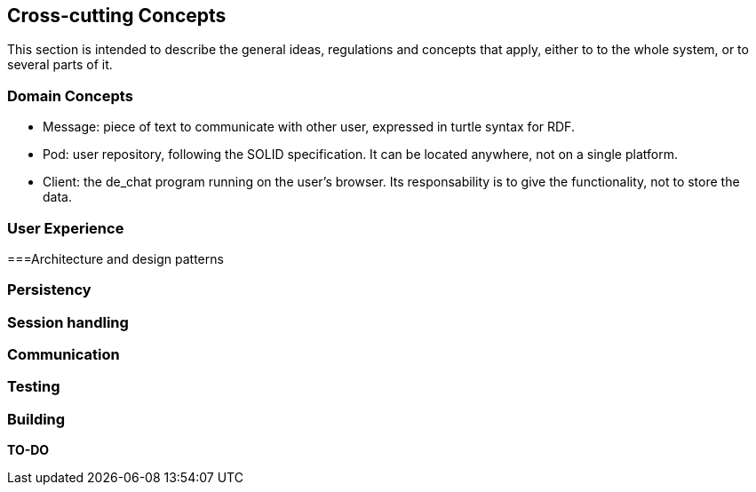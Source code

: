 [[section-concepts]]
== Cross-cutting Concepts
This section is intended to describe the general ideas, regulations and concepts that apply, either to to the whole system, or to several parts of it.

[domain-concepts]
=== Domain Concepts
****
* Message: piece of text to communicate with other user, expressed in turtle syntax for RDF.
* Pod: user repository, following the SOLID specification. It can be located anywhere, not on a single platform.
* Client: the de_chat program running on the user's browser. Its responsability is to give the functionality, not to store the data. 
****

[ux]
=== User Experience

[arch_patterns]
===Architecture and design patterns


[pers]
=== Persistency


[session]
=== Session handling


[Communication]
=== Communication


[test]
=== Testing


[build]
=== Building
*TO-DO*